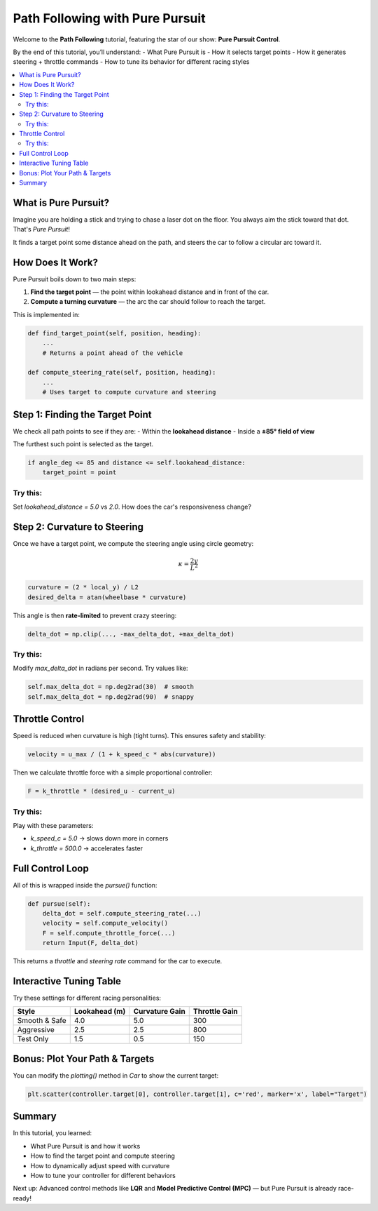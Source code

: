 Path Following with Pure Pursuit
================================

Welcome to the **Path Following** tutorial, featuring the star of our show: **Pure Pursuit Control**.

By the end of this tutorial, you’ll understand:
- What Pure Pursuit is
- How it selects target points
- How it generates steering + throttle commands
- How to tune its behavior for different racing styles

.. contents::
   :local:
   :depth: 2

What is Pure Pursuit?
------------------------

Imagine you are holding a stick and trying to chase a laser dot on the floor. You always aim the stick toward that dot. That's *Pure Pursuit*!

It finds a target point some distance ahead on the path, and steers the car to follow a circular arc toward it.

How Does It Work?
--------------------

Pure Pursuit boils down to two main steps:

#. **Find the target point** — the point within lookahead distance and in front of the car.
#. **Compute a turning curvature** — the arc the car should follow to reach the target.

This is implemented in:

.. code-block:: python

   def find_target_point(self, position, heading):
       ...
       # Returns a point ahead of the vehicle

   def compute_steering_rate(self, position, heading):
       ...
       # Uses target to compute curvature and steering

Step 1: Finding the Target Point
-----------------------------------

We check all path points to see if they are:
- Within the **lookahead distance**
- Inside a **±85° field of view**

The furthest such point is selected as the target.

.. code-block:: python

   if angle_deg <= 85 and distance <= self.lookahead_distance:
       target_point = point

Try this:
^^^^^^^^^^

Set `lookahead_distance = 5.0` vs `2.0`. How does the car's responsiveness change?

Step 2: Curvature to Steering
--------------------------------

Once we have a target point, we compute the steering angle using circle geometry:

.. math::

   \kappa = \frac{2y}{L^2}

.. code-block:: python

   curvature = (2 * local_y) / L2
   desired_delta = atan(wheelbase * curvature)

This angle is then **rate-limited** to prevent crazy steering:

.. code-block:: python

   delta_dot = np.clip(..., -max_delta_dot, +max_delta_dot)

Try this:
^^^^^^^^^^

Modify `max_delta_dot` in radians per second. Try values like:

.. code-block:: python

   self.max_delta_dot = np.deg2rad(30)  # smooth
   self.max_delta_dot = np.deg2rad(90)  # snappy

Throttle Control
-------------------

Speed is reduced when curvature is high (tight turns). This ensures safety and stability:

.. code-block:: python

   velocity = u_max / (1 + k_speed_c * abs(curvature))

Then we calculate throttle force with a simple proportional controller:

.. code-block:: python

   F = k_throttle * (desired_u - current_u)

Try this:
^^^^^^^^^^

Play with these parameters:

- `k_speed_c = 5.0` → slows down more in corners
- `k_throttle = 500.0` → accelerates faster

Full Control Loop
--------------------

All of this is wrapped inside the `pursue()` function:

.. code-block:: python

   def pursue(self):
       delta_dot = self.compute_steering_rate(...)
       velocity = self.compute_velocity()
       F = self.compute_throttle_force(...)
       return Input(F, delta_dot)

This returns a `throttle` and `steering rate` command for the car to execute.

Interactive Tuning Table
----------------------------

Try these settings for different racing personalities:

+----------------+-------------------+------------------+-------------------+
| Style          | Lookahead (m)     | Curvature Gain   | Throttle Gain     |
+================+===================+==================+===================+
| Smooth & Safe  | 4.0               | 5.0              | 300               |
+----------------+-------------------+------------------+-------------------+
| Aggressive     | 2.5               | 2.5              | 800               |
+----------------+-------------------+------------------+-------------------+
| Test Only      | 1.5               | 0.5              | 150               |
+----------------+-------------------+------------------+-------------------+

Bonus: Plot Your Path & Targets
----------------------------------

You can modify the `plotting()` method in `Car` to show the current target:

.. code-block:: python

   plt.scatter(controller.target[0], controller.target[1], c='red', marker='x', label="Target")

Summary
----------

In this tutorial, you learned:

- What Pure Pursuit is and how it works  
- How to find the target point and compute steering  
- How to dynamically adjust speed with curvature  
- How to tune your controller for different behaviors

Next up: Advanced control methods like **LQR** and **Model Predictive Control (MPC)** — but Pure Pursuit is already race-ready!

